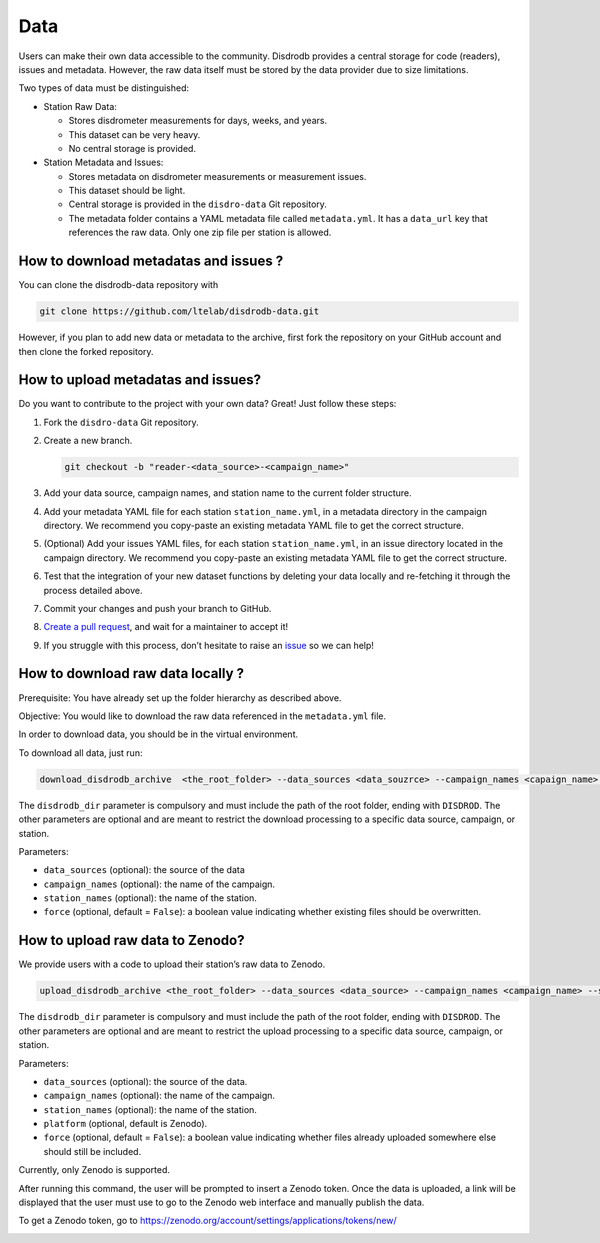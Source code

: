=========================
Data
=========================


Users can make their own data accessible to the community. Disdrodb
provides a central storage for code (readers), issues and metadata.
However, the raw data itself must be stored by the data provider due to
size limitations.

Two types of data must be distinguished:

-  Station Raw Data:

   -  Stores disdrometer measurements for days, weeks, and years.
   -  This dataset can be very heavy.
   -  No central storage is provided.

-  Station Metadata and Issues:

   -  Stores metadata on disdrometer measurements or measurement issues.
   -  This dataset should be light.
   -  Central storage is provided in the ``disdro-data`` Git repository.
   -  The metadata folder contains a YAML metadata file called
      ``metadata.yml``. It has a ``data_url`` key that references the
      raw data. Only one zip file per station is allowed.

How to download metadatas and issues ?
--------------------------------------

You can clone the disdrodb-data repository with

.. code:: bash

   git clone https://github.com/ltelab/disdrodb-data.git

However, if you plan to add new data or metadata to the archive, first
fork the repository on your GitHub account and then clone the forked
repository.

How to upload metadatas and issues?
------------------------------------

Do you want to contribute to the project with your own data? Great! Just
follow these steps:

1. Fork the ``disdro-data`` Git repository.

2. Create a new branch.

   .. code:: bash

      git checkout -b "reader-<data_source>-<campaign_name>"

3. Add your data source, campaign names, and station name to the current
   folder structure.

4. Add your metadata YAML file for each station ``station_name.yml``, in
   a metadata directory in the campaign directory. We recommend you
   copy-paste an existing metadata YAML file to get the correct
   structure.

5. (Optional) Add your issues YAML files, for each station
   ``station_name.yml``, in an issue directory located in the campaign
   directory. We recommend you copy-paste an existing metadata YAML file
   to get the correct structure.

6. Test that the integration of your new dataset functions by deleting
   your data locally and re-fetching it through the process detailed
   above.

7. Commit your changes and push your branch to GitHub.

8. `Create a pull
   request <https://docs.github.com/en/pull-requests/collaborating-with-pull-requests/proposing-changes-to-your-work-with-pull-requests/creating-a-pull-request>`__,
   and wait for a maintainer to accept it!

9. If you struggle with this process, don’t hesitate to raise an
   `issue <https://github.com/ltelab/disdrodb-data/issues/new/choose>`__
   so we can help!

How to download raw data locally ?
--------------------------------------

Prerequisite: You have already set up the folder hierarchy as described
above.

Objective: You would like to download the raw data referenced in the
``metadata.yml`` file.

In order to download data, you should be in the virtual environment.

To download all data, just run:

.. code:: bash

   download_disdrodb_archive  <the_root_folder> --data_sources <data_souzrce> --campaign_names <capaign_name> --station_names <station_name> --force true

The ``disdrodb_dir`` parameter is compulsory and must include the path
of the root folder, ending with ``DISDROD``. The other parameters are
optional and are meant to restrict the download processing to a specific
data source, campaign, or station.

Parameters:

-  ``data_sources`` (optional): the source of the data
-  ``campaign_names`` (optional): the name of the campaign.
-  ``station_names`` (optional): the name of the station.
-  ``force`` (optional, default = ``False``): a boolean value indicating
   whether existing files should be overwritten.

How to upload raw data to Zenodo?
---------------------------------

We provide users with a code to upload their station’s raw data to
Zenodo.

.. code:: bash

   upload_disdrodb_archive <the_root_folder> --data_sources <data_source> --campaign_names <campaign_name> --station_names <station_name> --platform <name_of_the_platform> --force true

The ``disdrodb_dir`` parameter is compulsory and must include the path
of the root folder, ending with ``DISDROD``. The other parameters are
optional and are meant to restrict the upload processing to a specific
data source, campaign, or station.

Parameters:

-  ``data_sources`` (optional): the source of the data.
-  ``campaign_names`` (optional): the name of the campaign.
-  ``station_names`` (optional): the name of the station.
-  ``platform`` (optional, default is Zenodo).
-  ``force`` (optional, default = ``False``): a boolean value indicating
   whether files already uploaded somewhere else should still be
   included.

Currently, only Zenodo is supported.

After running this command, the user will be prompted to insert a Zenodo
token. Once the data is uploaded, a link will be displayed that the user
must use to go to the Zenodo web interface and manually publish the
data.

To get a Zenodo token, go to
https://zenodo.org/account/settings/applications/tokens/new/

.. image:: /static/zenodo.png
